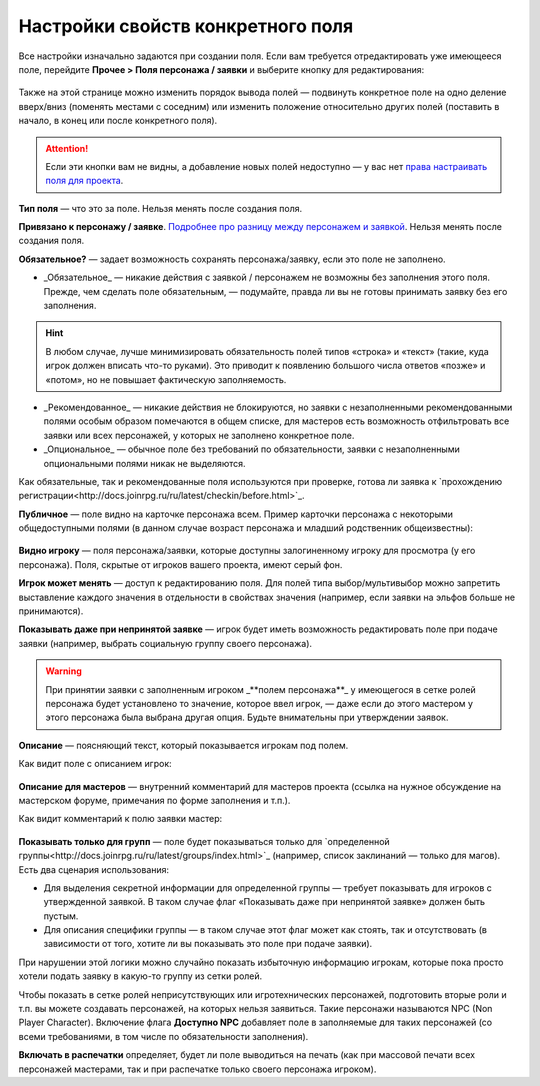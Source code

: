 Настройки свойств конкретного поля
====================================

Все настройки изначально задаются при создании поля. Если вам требуется отредактировать уже имеющееся поле, перейдите **Прочее > Поля персонажа / заявки** и выберите кнопку для редактирования:

.. figure:: edit_field.PNG
       :scale: 100 %
       :align: center
       :alt: Интерфейс редактирования поля
	   
Также на этой странице можно изменить порядок вывода полей — подвинуть конкретное поле на одно деление вверх/вниз (поменять местами с соседним) или изменить положение относительно других полей (поставить в начало, в конец или после конкретного поля).

.. attention:: Если эти кнопки вам не видны, а добавление новых полей недоступно — у вас нет `права настраивать поля для проекта <http://docs.joinrpg.ru/ru/latest/project/access.html#id3>`_.

**Тип поля** — что это за поле. Нельзя менять после создания поля. 

**Привязано к персонажу / заявке**. `Подробнее про разницу между персонажем и заявкой <http://docs.joinrpg.ru/ru/latest/fields/character_vs_application.html>`_. Нельзя менять после создания поля.

**Обязательное?** — задает возможность сохранять персонажа/заявку, если это поле не заполнено.


* _Обязательное_ — никакие действия с заявкой / персонажем не возможны без заполнения этого поля. Прежде, чем сделать поле обязательным, — подумайте, правда ли вы не готовы принимать заявку без его заполнения.

.. hint:: В любом случае, лучше минимизировать обязательность полей типов «строка» и «текст» (такие, куда игрок должен вписать что-то руками). Это приводит к появлению большого числа ответов «позже» и «потом», но не повышает фактическую заполняемость.

* _Рекомендованное_ — никакие действия не блокируются, но заявки с незаполненными рекомендованными полями особым образом помечаются в общем списке, для мастеров есть возможность отфильтровать все заявки или всех персонажей, у которых не заполнено конкретное поле.
* _Опциональное_ — обычное поле без требований по обязательности, заявки с незаполненными опциональными полями никак не выделяются.  

Как обязательные, так и рекомендованные поля используются при проверке, готова ли заявка к `прохождению регистрации<http://docs.joinrpg.ru/ru/latest/checkin/before.html>`_.

**Публичное** — поле видно на карточке персонажа всем. Пример карточки персонажа с некоторыми общедоступными полями (в данном случае возраст персонажа и младший родственник общеизвестны):

.. figure:: public_field_example.PNG
       :scale: 100 %
       :align: center
       :alt: Карточка персонажа с публичными полями
	   
**Видно игроку** — поля персонажа/заявки, которые доступны залогиненному игроку для просмотра (у его персонажа). 
Поля, скрытые от игроков вашего проекта, имеют серый фон.

**Игрок может менять** — доступ к редактированию поля. Для полей типа выбор/мультивыбор можно запретить выставление каждого значения в отдельности в свойствах значения (например, если заявки на эльфов больше не принимаются).

**Показывать даже при непринятой заявке** — игрок будет иметь возможность редактировать поле при подаче заявки (например, выбрать социальную группу своего персонажа). 

.. warning:: При принятии заявки с заполненным игроком _**полем персонажа**_ у имеющегося в сетке ролей персонажа будет установлено то значение, которое ввел игрок, — даже если до этого мастером у этого персонажа была выбрана другая опция. Будьте внимательны при утверждении заявок.

**Описание** — поясняющий текст, который показывается игрокам под полем.

Как видит поле с описанием игрок:

.. figure:: desc_example.PNG
       :scale: 100 %
       :align: center
       :alt: Описание поля для игрока
	   
**Описание для мастеров** — внутренний комментарий для мастеров проекта (ссылка на нужное обсуждение на мастерском форуме, примечания по форме заполнения и т.п.).

Как видит комментарий к полю заявки мастер:

.. figure:: desc_master_example.PNG
       :scale: 100 %
       :align: center
       :alt: Описание поля для мастера
	   
**Показывать только для групп** — поле будет показываться только для `определенной группы<http://docs.joinrpg.ru/ru/latest/groups/index.html>`_ (например, список заклинаний — только для магов). Есть два сценария использования:

* Для выделения секретной информации для определенной группы — требует показывать для игроков с утвержденной заявкой. В таком случае флаг «Показывать даже при непринятой заявке» должен быть пустым.
* Для описания специфики группы — в таком случае этот флаг может как стоять, так и отсутствовать (в зависимости от того, хотите ли вы показывать это поле при подаче заявки). 

При нарушении этой логики можно случайно показать избыточную информацию игрокам, которые пока просто хотели подать заявку в какую-то группу из сетки ролей.

Чтобы показать в сетке ролей неприсутствующих или игротехнических персонажей,  подготовить вторые роли и т.п. вы можете создавать персонажей, на которых нельзя заявиться. Такие персонажи называются NPC (Non Player Character). Включение флага **Доступно NPС** добавляет поле в заполняемые для таких персонажей (со всеми требованиями, в том числе по обязательности заполнения).

**Включать в распечатки** определяет, будет ли поле выводиться на печать (как при массовой печати всех персонажей мастерами, так и при распечатке только своего персонажа игроком). 


